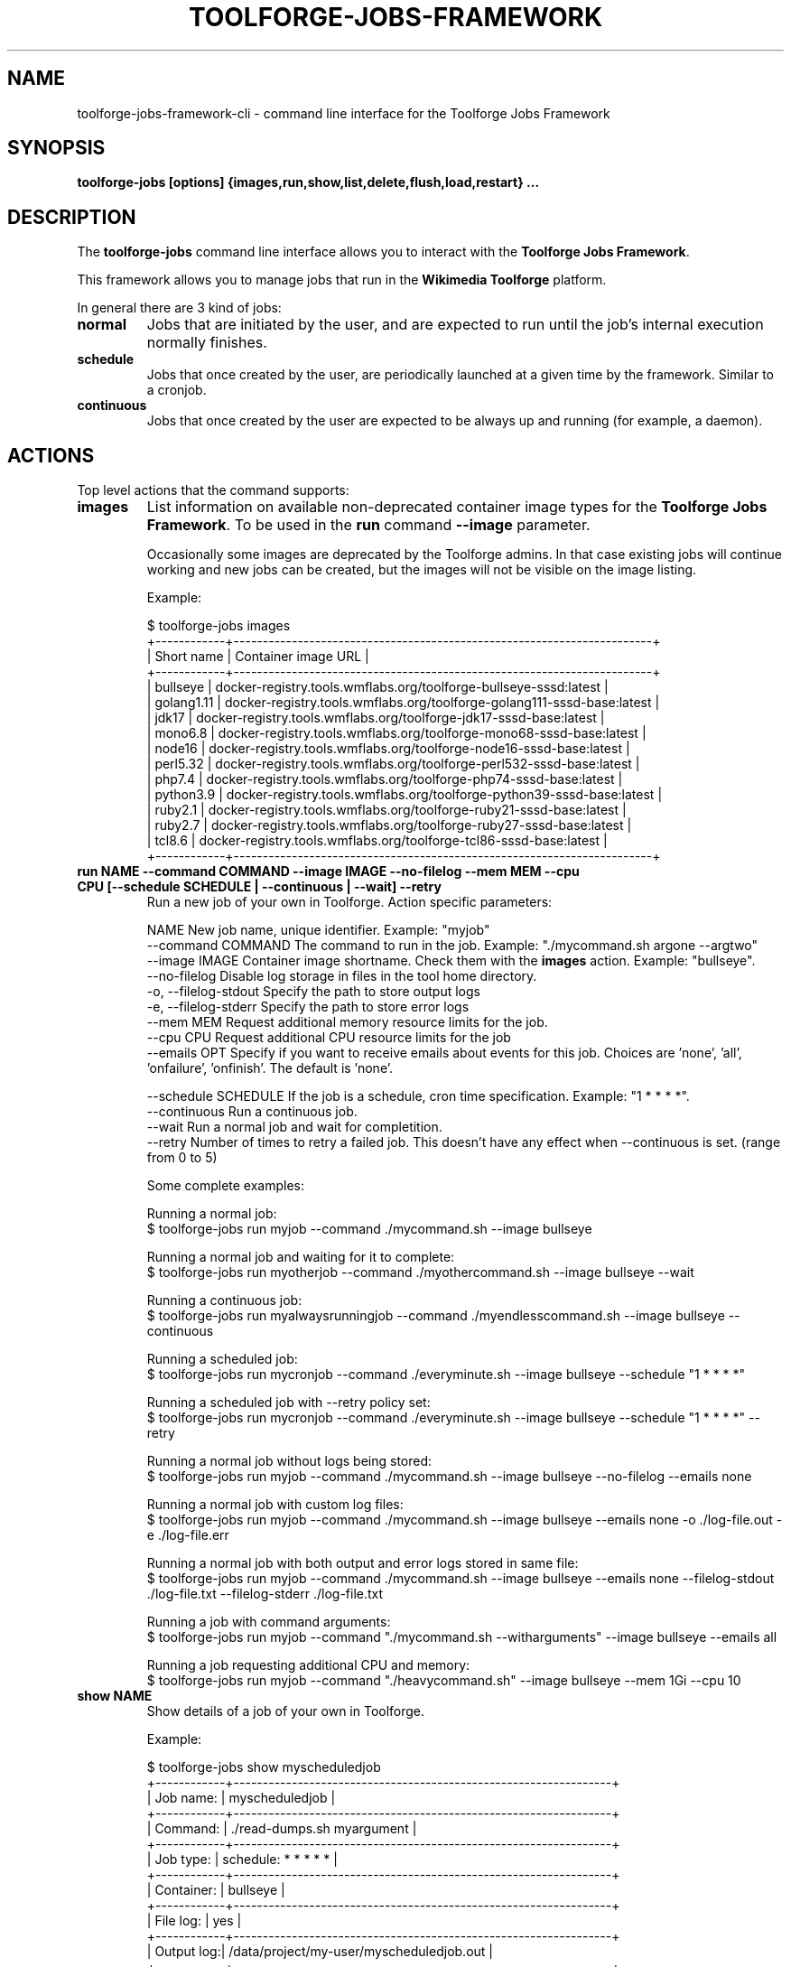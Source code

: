 .\" (C) Copyright 2021 Arturo Borrero Gonzalez <aborrero@wikimedia.org>
.\"
.TH TOOLFORGE-JOBS-FRAMEWORK 1 "January 20 2023"
.\" Please adjust this date whenever revising the manpage.
.\"
.SH NAME
toolforge-jobs-framework-cli \- command line interface for the Toolforge Jobs Framework
.SH SYNOPSIS
.B toolforge-jobs [options] {images,run,show,list,delete,flush,load,restart} ...
.SH DESCRIPTION
The \fBtoolforge-jobs\fP command line interface allows you to interact with the \fBToolforge
Jobs Framework\fP.

This framework allows you to manage jobs that run in the \fBWikimedia Toolforge\fP platform.

In general there are 3 kind of jobs:
.TP
.B normal
Jobs that are initiated by the user, and are expected to run until the job's internal execution
normally finishes.
.TP
.B schedule
Jobs that once created by the user, are periodically launched at a given time by the framework.
Similar to a cronjob.
.TP
.B continuous
Jobs that once created by the user are expected to be always up and running (for example, a daemon).

.SH ACTIONS
Top level actions that the command supports:

.TP
.B images
List information on available non-deprecated container image types for the \fBToolforge Jobs Framework\fP.
To be used in the \fBrun\fP command \fB--image\fP parameter.

Occasionally some images are deprecated by the Toolforge admins. In that case existing jobs will continue
working and new jobs can be created, but the images will not be visible on the image listing.

Example:

.nf
$ toolforge-jobs images
+------------+------------------------------------------------------------------------+
| Short name |                          Container image URL                           |
+------------+------------------------------------------------------------------------+
|  bullseye  |    docker-registry.tools.wmflabs.org/toolforge-bullseye-sssd:latest    |
| golang1.11 | docker-registry.tools.wmflabs.org/toolforge-golang111-sssd-base:latest |
|   jdk17    |   docker-registry.tools.wmflabs.org/toolforge-jdk17-sssd-base:latest   |
|  mono6.8   |  docker-registry.tools.wmflabs.org/toolforge-mono68-sssd-base:latest   |
|   node16   |  docker-registry.tools.wmflabs.org/toolforge-node16-sssd-base:latest   |
|  perl5.32  |  docker-registry.tools.wmflabs.org/toolforge-perl532-sssd-base:latest  |
|   php7.4   |   docker-registry.tools.wmflabs.org/toolforge-php74-sssd-base:latest   |
| python3.9  | docker-registry.tools.wmflabs.org/toolforge-python39-sssd-base:latest  |
|  ruby2.1   |  docker-registry.tools.wmflabs.org/toolforge-ruby21-sssd-base:latest   |
|  ruby2.7   |  docker-registry.tools.wmflabs.org/toolforge-ruby27-sssd-base:latest   |
|   tcl8.6   |   docker-registry.tools.wmflabs.org/toolforge-tcl86-sssd-base:latest   |
+------------+------------------------------------------------------------------------+
.fi

.TP
.B run NAME --command COMMAND --image IMAGE --no-filelog --mem MEM --cpu CPU [--schedule SCHEDULE | --continuous | --wait] --retry
Run a new job of your own in Toolforge. Action specific parameters:

.nf
NAME                    New job name, unique identifier. Example: "myjob"
--command COMMAND       The command to run in the job. Example: "./mycommand.sh argone --argtwo"
--image IMAGE           Container image shortname. Check them with the \fBimages\fP action. Example: "bullseye".
--no-filelog            Disable log storage in files in the tool home directory.
-o, --filelog-stdout    Specify the path to store output logs
-e, --filelog-stderr    Specify the path to store error logs
--mem MEM               Request additional memory resource limits for the job.
--cpu CPU               Request additional CPU resource limits for the job
--emails OPT            Specify if you want to receive emails about events for this job. Choices are 'none', 'all', 'onfailure', 'onfinish'. The default is 'none'.

--schedule SCHEDULE     If the job is a schedule, cron time specification. Example: "1 * * * *".
--continuous            Run a continuous job.
--wait                  Run a normal job and wait for completition.
--retry                 Number of times to retry a failed job. This doesn't have any effect when --continuous is set. (range from 0 to 5)
.fi

Some complete examples:

.nf
Running a normal job:
$ toolforge-jobs run myjob --command ./mycommand.sh --image bullseye

Running a normal job and waiting for it to complete:
$ toolforge-jobs run myotherjob --command ./myothercommand.sh --image bullseye --wait

Running a continuous job:
$ toolforge-jobs run myalwaysrunningjob --command ./myendlesscommand.sh --image bullseye --continuous

Running a scheduled job:
$ toolforge-jobs run mycronjob --command ./everyminute.sh --image bullseye --schedule "1 * * * *"

Running a scheduled job with --retry policy set:
$ toolforge-jobs run mycronjob --command ./everyminute.sh --image bullseye --schedule "1 * * * *" --retry

Running a normal job without logs being stored:
$ toolforge-jobs run myjob --command ./mycommand.sh --image bullseye --no-filelog --emails none

Running a normal job with custom log files:
$ toolforge-jobs run myjob --command ./mycommand.sh --image bullseye --emails none -o ./log-file.out -e ./log-file.err

Running a normal job with both output and error logs stored in same file:
$ toolforge-jobs run myjob --command ./mycommand.sh --image bullseye --emails none --filelog-stdout ./log-file.txt --filelog-stderr ./log-file.txt

Running a job with command arguments:
$ toolforge-jobs run myjob --command "./mycommand.sh --witharguments" --image bullseye --emails all

Running a job requesting additional CPU and memory:
$ toolforge-jobs run myjob --command "./heavycommand.sh" --image bullseye --mem 1Gi --cpu 10
.fi

.TP
.B show NAME
Show details of a job of your own in Toolforge.

Example:

.nf
$ toolforge-jobs show myscheduledjob
+------------+-----------------------------------------------------------------+
| Job name:  | myscheduledjob                                                  |
+------------+-----------------------------------------------------------------+
| Command:   | ./read-dumps.sh myargument                                      |
+------------+-----------------------------------------------------------------+
| Job type:  | schedule: * * * * *                                             |
+------------+-----------------------------------------------------------------+
| Container: | bullseye                                                        |
+------------+-----------------------------------------------------------------+
| File log:  | yes                                                             |
+------------+-----------------------------------------------------------------+
| Output log:| /data/project/my-user/myscheduledjob.out                        |
+------------+-----------------------------------------------------------------+
| Error log: | /data/project/my-user/myscheduledjob.err                        |
+------------+-----------------------------------------------------------------+
| Emails:    | none                                                            |
+------------+-----------------------------------------------------------------+
| Resources: | mem: 10Mi, cpu: 100                                             |
+------------+-----------------------------------------------------------------+
| Retry:     | yes: 3 time(s)                                                  |
+------------+-----------------------------------------------------------------+
| Status:    | Last schedule time: 2021-06-30T10:26:00Z                        |
+------------+-----------------------------------------------------------------+
| Hints:     | Last run at 2021-06-30T10:26:08Z. Pod in 'Pending' phase. State |
|            | 'waiting' for reason 'ContainerCreating'.                       |
+------------+-----------------------------------------------------------------+
.fi

.TP
.B list [-o|--output {normal,long}]
List all running jobs of your own in Toolforge.

The \fB-o\fP (or \fB--output\fP) parameter indicates how much detail is displayed.

Example, short listing:

.nf
$ toolforge-jobs list
Job name:       Job type:            Status:
--------------  -------------------  ---------------------------
myscheduledjob  schedule: * * * * *  Last schedule time: 2021-06-30T10:26:00Z
alwaysrunning   continuous           Running
myjob           normal               Completed
.fi

Example, long listing:

.nf
$ toolforge-jobs list -o long
Job name:       Command:                 Job type:            Container:           File log:  Output log:                               Error log:                                Emails:   Resources:  Retry:           Status:
--------------  -----------------------  -------------------  -------------------  ---------  ----------------------------------------  ----------------------------------------  -------   ----------  --------------   ----------------------------------------
myscheduledjob  ./read-dumps.sh          schedule: * * * * *  bullseye              yes       /data/project/my-user/myscheduledjob.out  /data/project/my-user/myscheduledjob.err  none      default     yes: 5 time(s)   Last schedule time: 2021-06-30T10:26:00Z
alwaysrunning   ./myendlesscommand.sh    continuous           bullseye              no        /dev/null                                 /dev/null                                 all       default     no               Running
myjob           ./mycommand.sh --debug   normal               buster (deprecated)   yes       /data/project/my-user/custom.out          /data/project/my-user/custom.err          onfinish  default     yes: 1 time(s)   Completed
.fi

.TP
.B delete NAME
Delete a running job of your own in Toolforge.
.TP
.B flush
Delete all running jobs of your own in Toolforge.
.TP
.B load FILE
Flush all jobs (similar to \fBflush\fP action) and read a YAML file with job specifications to be
loaded and run all at once.

Loading new jobs will stop if failures are found.

The file format mirrors arguments to the \fBrun\fP action.

Example YAML file:

.nf
---
# a cronjob
- name: everyminute
  command: ./myothercommand.py -v
  image: bullseye
  no-filelog: true
  schedule: "* * * * *"
  retry: 5
  emails: onfailure
# a continuous job
- image: bullseye
  name: endlessjob
  command: ./dumps-daemon.py --endless
  filelog-stdout: /data/project/user/custom.out
  filelog-stderr: /data/project/user/custom.err
  continuous: true
  emails: all
# wait for this normal job before loading the next
- name: myjob
  image: bullseye
  command: ./mycommand.sh --argument1
  filelog-stdout: /data/project/user/custom.log
  filelog-stderr: /data/project/user/custom.log
  retry: 2
  wait: true
  emails: onfinish
# another normal job after the previous one finished running
- name: anotherjob
  image: bullseye
  command: ./mycommand.sh --argument1
  emails: none
.fi

Alternatively, the \fB--job NAME\fP parameter can be used to load (and delete the old one, if it
exists) a single job only.
.TP
.B restart NAME
Restarts a currently running job. Only continuous and cron jobs are supported.

.SH OPTIONS
Normal users wont need any of these options, which are mostly for Toolforge administrators, and
only documented here for completeness.
.TP
.B \-h, \-\-help
Show summary of options.
.TP
.B \-\-debug
Activate debug mode.
.TP
.B \-\-cfg PATH
Specify path to a YAML configuration file for the Toolforge Jobs Framework command line interface.
If not specified, the default is \fB/etc/toolforge-jobs-framework-cli.cfg\fP.

This configuration allows to modify the framework environment and some behavior aspects.

Example YAML configuration file:

.nf
---
api_url: https://jobs.svc.tools.eqiad1.wikimedia.cloud:30001/api/v1
kubeconfig: ~/.kube/config
customhdr: { 'hdr': 'true' }
customaddr: 127.0.0.1
customfqdn: jobs.svc.toolsbeta.eqiad1.wikimedia.cloud
.fi


.SH SEE ALSO
.nf
* https://wikitech.wikimedia.org/wiki/Portal:Toolforge
* https://wikitech.wikimedia.org/wiki/Help:Toolforge/Jobs_framework
* https://jobs.toolforge.org/
.fi

.SH AUTHOR
\fBWikimedia Toolforge\fP is a service provided by the \fBWikimedia Foundation Cloud Services\fP team.

The \fBToolforge Job Framework\fP was initially designed and written by
\fBArturo Borrero Gonzalez\fP.
